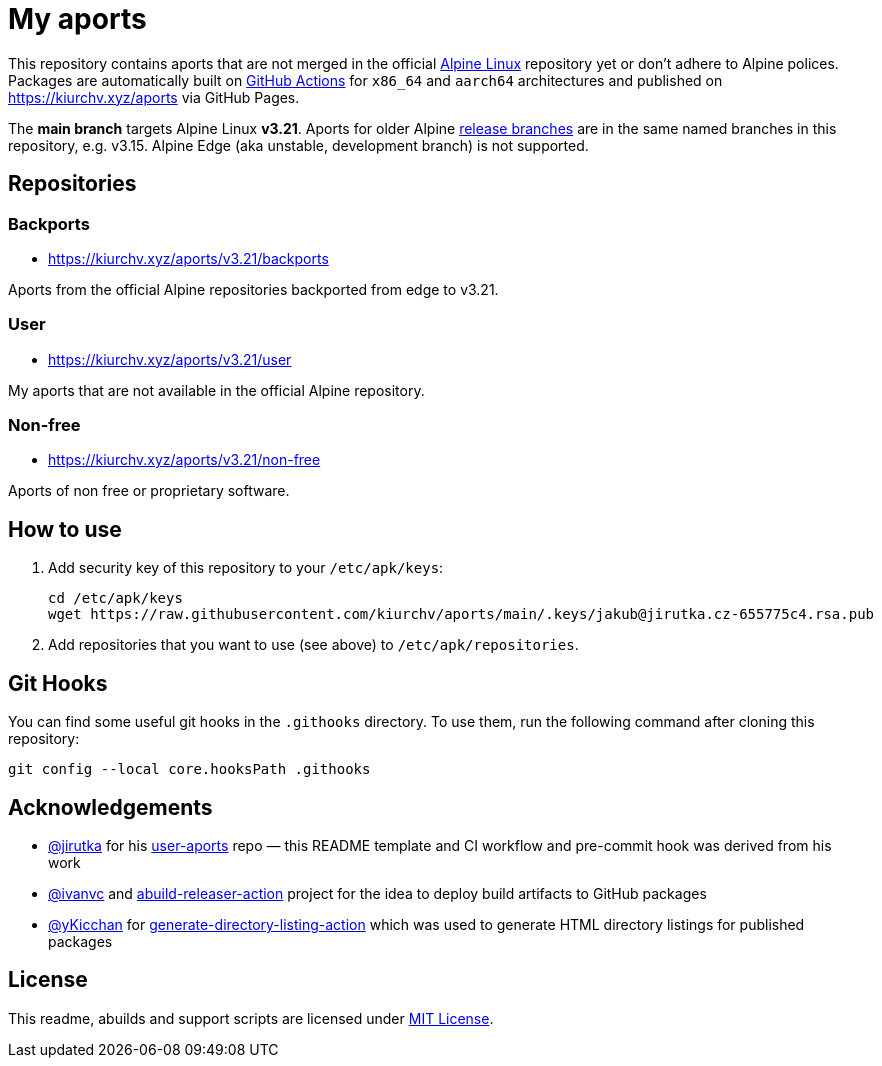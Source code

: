 = My aports
:source-language: sh
:repo-name: aports
:repo-branch: v3.21
:gh-name: kiurchv/{repo-name}
:gh-branch: main
:key-file: jakub@jirutka.cz-655775c4.rsa.pub
:repos-uri: https://kiurchv.xyz/aports

ifdef::env-github[]
image:https://github.com/{gh-name}/actions/workflows/release.yml/badge.svg?branch={gh-branch}[Build Status, link=https://github.com/{gh-name}/actions/workflows/release.yml?branch={gh-branch}]
endif::env-github[]

This repository contains aports that are not merged in the official https://alpinelinux.org[Alpine Linux] repository yet or don’t adhere to Alpine polices.
Packages are automatically built on https://github.com/{gh-name}/actions[GitHub Actions] for `x86_64` and `aarch64` architectures and published on {repos-uri} via GitHub Pages.

The *main branch* targets Alpine Linux *{repo-branch}*.
Aports for older Alpine https://alpinelinux.org/releases/[release branches] are in the same named branches in this repository, e.g. v3.15.
Alpine Edge (aka unstable, development branch) is not supported.


== Repositories


=== Backports

* {repos-uri}/{repo-branch}/backports

Aports from the official Alpine repositories backported from edge to {repo-branch}.


=== User

* {repos-uri}/{repo-branch}/user

My aports that are not available in the official Alpine repository.


=== Non-free

* {repos-uri}/{repo-branch}/non-free

Aports of non free or proprietary software.


== How to use

. Add security key of this repository to your `/etc/apk/keys`:
+
[source, subs="attributes"]
----
cd /etc/apk/keys
wget https://raw.githubusercontent.com/{gh-name}/{gh-branch}/.keys/{key-file}
----

. Add repositories that you want to use (see above) to `/etc/apk/repositories`.


== Git Hooks

You can find some useful git hooks in the `.githooks` directory.
To use them, run the following command after cloning this repository:

[source, sh]
git config --local core.hooksPath .githooks


== Acknowledgements

* https://github.com/jirutka[@jirutka] for his https://github.com/jirutka/user-aports[user-aports] repo — this README template and CI workflow and pre-commit hook was derived from his work
* https://github.com/ivanvc[@ivanvc] and https://github.com/ivanvc/abuild-releaser-action[abuild-releaser-action] project for the idea to deploy build artifacts to GitHub packages
* https://github.com/yKicchan[@yKicchan] for https://github.com/yKicchan/generate-directory-listing-action[generate-directory-listing-action] which was used to generate HTML directory listings for published packages


== License

This readme, abuilds and support scripts are licensed under http://opensource.org/licenses/MIT[MIT License].
